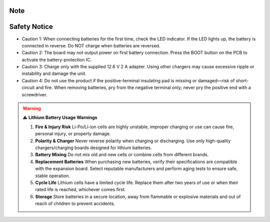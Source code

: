 .. __Note:

Note
==========================

Safety Notice
=============

• Caution 1: When connecting batteries for the first time, check the LED indicator.  
  If the LED lights up, the battery is connected in reverse.  
  Do NOT charge when batteries are reversed.

• Caution 2: The board may not output power on first battery connection.  
  Press the BOOT button on the PCB to activate the battery-protection IC.

• Caution 3: Charge only with the supplied 12.6 V 2 A adapter.  
  Using other chargers may cause excessive ripple or instability and damage the unit.

• Caution 4: Do not use the product if the positive-terminal insulating pad is missing or damaged—risk of short-circuit and fire.  
  When removing batteries, pry from the negative terminal only; never pry the positive end with a screwdriver.

.. warning::

   ⚠️ **Lithium Battery Usage Warnings**

   1. **Fire & Injury Risk**  
      Li-Po/Li-ion cells are highly unstable; improper charging or use can cause fire, personal injury, or property damage.

   2. **Polarity & Charger**  
      Never reverse polarity when charging or discharging.  
      Use only high-quality chargers/charging boards designed for lithium batteries.

   3. **Battery Mixing**  
      Do not mix old and new cells or combine cells from different brands.

   4. **Replacement Batteries**  
      When purchasing new batteries, verify their specifications are compatible with the expansion board.  
      Select reputable manufacturers and perform aging tests to ensure safe, stable operation.

   5. **Cycle Life**  
      Lithium cells have a limited cycle life. Replace them after two years of use or when their rated life is reached, whichever comes first.

   6. **Storage**  
      Store batteries in a secure location, away from flammable or explosive materials and out of reach of children to prevent accidents.